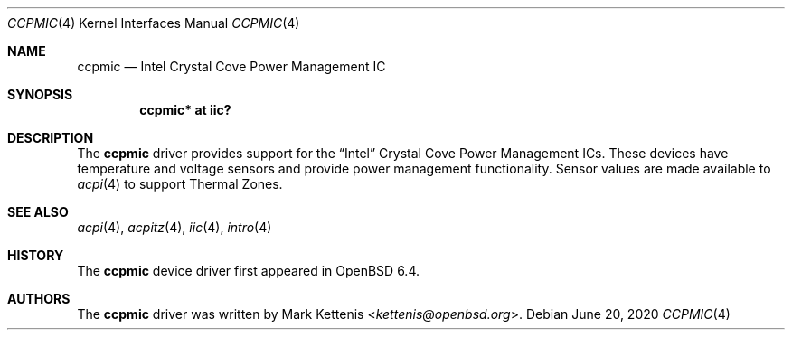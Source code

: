 .\"	$OpenBSD: ccpmic.4,v 1.2 2020/06/20 21:16:14 jmc Exp $
.\"
.\" Copyright (c) 2018 Mark Kettenis <kettenis@openbsd.org>
.\"
.\" Permission to use, copy, modify, and distribute this software for any
.\" purpose with or without fee is hereby granted, provided that the above
.\" copyright notice and this permission notice appear in all copies.
.\"
.\" THE SOFTWARE IS PROVIDED "AS IS" AND THE AUTHOR DISCLAIMS ALL WARRANTIES
.\" WITH REGARD TO THIS SOFTWARE INCLUDING ALL IMPLIED WARRANTIES OF
.\" MERCHANTABILITY AND FITNESS. IN NO EVENT SHALL THE AUTHOR BE LIABLE FOR
.\" ANY SPECIAL, DIRECT, INDIRECT, OR CONSEQUENTIAL DAMAGES OR ANY DAMAGES
.\" WHATSOEVER RESULTING FROM LOSS OF USE, DATA OR PROFITS, WHETHER IN AN
.\" ACTION OF CONTRACT, NEGLIGENCE OR OTHER TORTIOUS ACTION, ARISING OUT OF
.\" OR IN CONNECTION WITH THE USE OR PERFORMANCE OF THIS SOFTWARE.
.\"
.Dd $Mdocdate: June 20 2020 $
.Dt CCPMIC 4
.Os
.Sh NAME
.Nm ccpmic
.Nd Intel Crystal Cove Power Management IC
.Sh SYNOPSIS
.Cd "ccpmic* at iic?"
.Sh DESCRIPTION
The
.Nm
driver provides support for the
.Dq Intel
Crystal Cove Power Management ICs.
These devices have temperature and voltage sensors and provide power
management functionality.
Sensor values are made available to
.Xr acpi 4
to support Thermal Zones.
.Sh SEE ALSO
.Xr acpi 4 ,
.Xr acpitz 4 ,
.Xr iic 4 ,
.Xr intro 4
.Sh HISTORY
The
.Nm
device driver first appeared in
.Ox 6.4 .
.Sh AUTHORS
.An -nosplit
The
.Nm
driver was written by
.An Mark Kettenis Aq Mt kettenis@openbsd.org .
